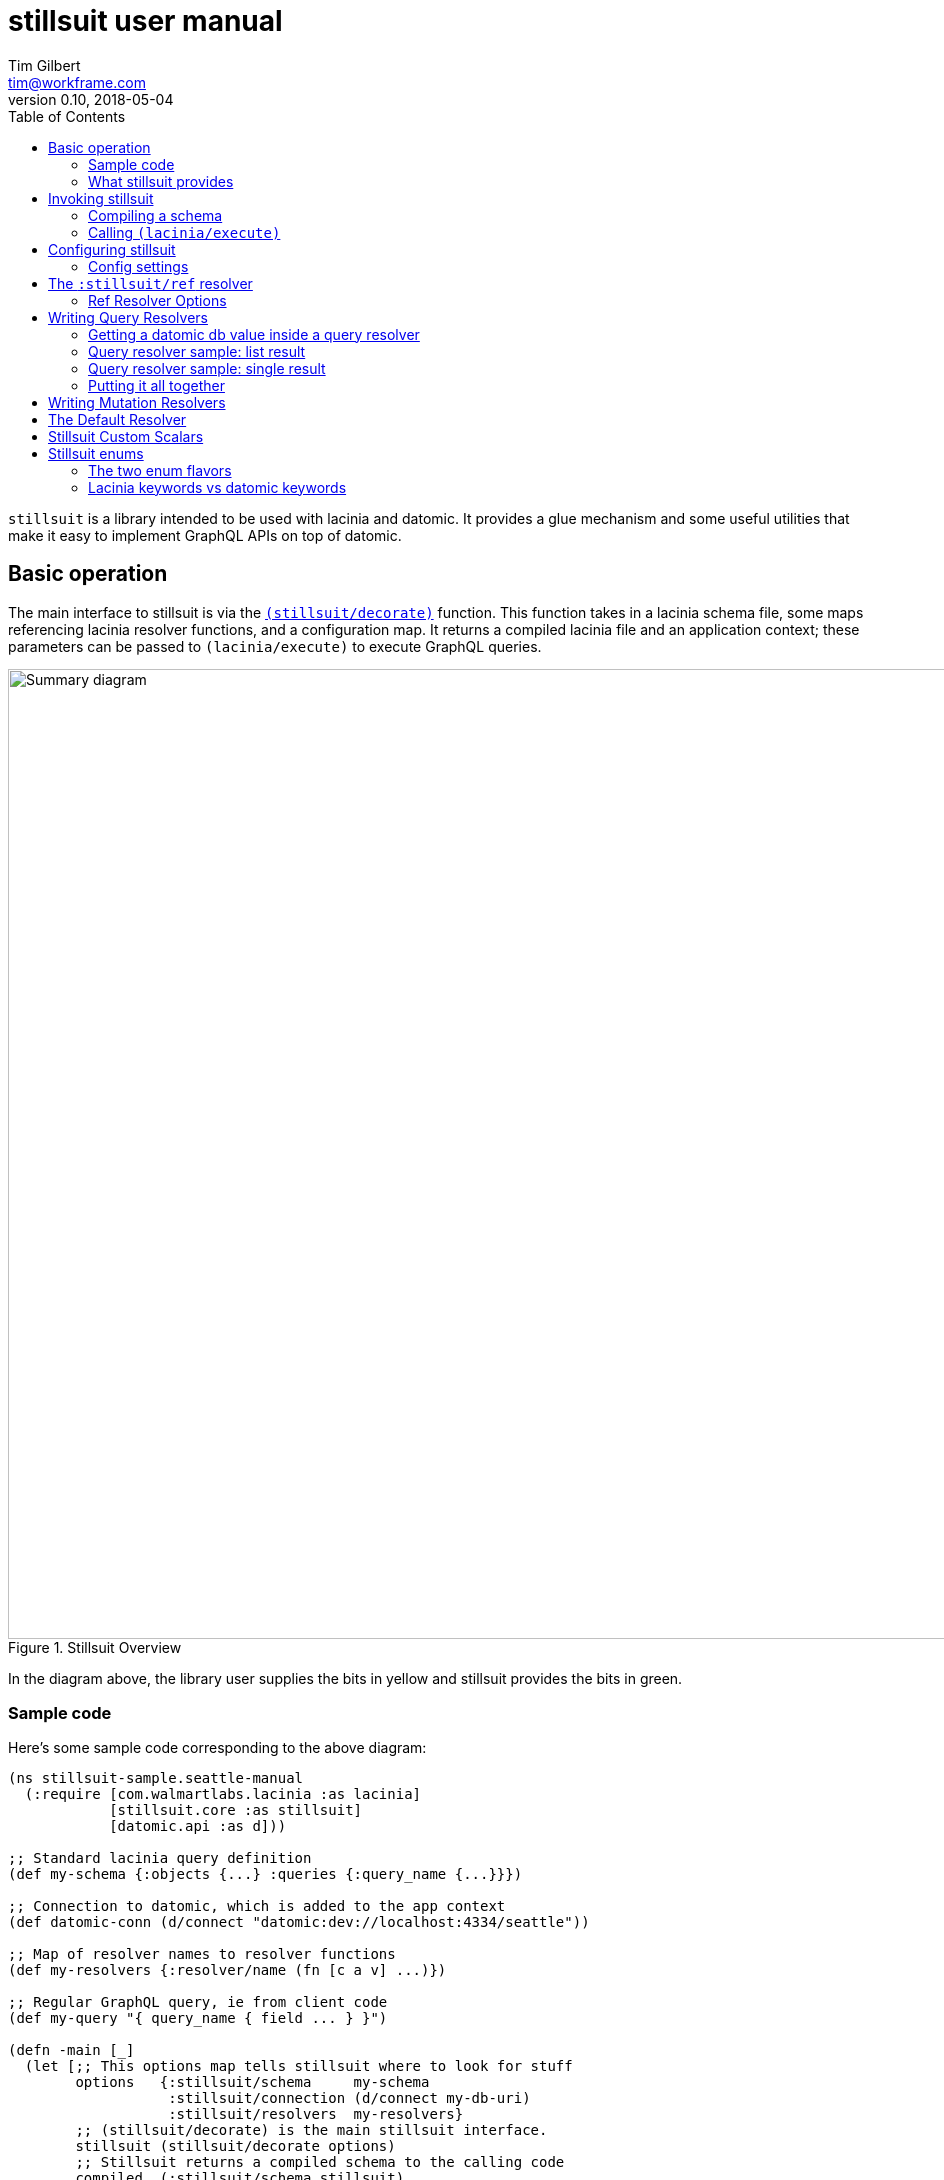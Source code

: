 = stillsuit user manual
Tim Gilbert <tim@workframe.com>
v0.10, 2018-05-04
:sectanchors:
:toc: left
:source-highlight: true

`stillsuit` is a library intended to be used with lacinia and datomic. It provides a glue mechanism and
some useful utilities that make it easy to implement GraphQL APIs on top of datomic.

== Basic operation

The main interface to stillsuit is via the
http://docs.workframe.com/stillsuit/current/doc/stillsuit.core.html#var-decorate[`(stillsuit/decorate)`]
function. This function takes in a lacinia schema file, some maps referencing lacinia resolver
functions, and a configuration map. It returns a compiled lacinia file and an
application context; these parameters can be passed to `(lacinia/execute)` to
execute GraphQL queries.

[#img-overview]
.Stillsuit Overview
image::../image/stillsuit-summary.png[alt=Summary diagram, width=970 height=840]

In the diagram above, the library user supplies the bits in yellow and stillsuit provides
the bits in green.

=== Sample code

Here's some sample code corresponding to the above diagram:

[source,clojure]
----
(ns stillsuit-sample.seattle-manual
  (:require [com.walmartlabs.lacinia :as lacinia]
            [stillsuit.core :as stillsuit]
            [datomic.api :as d]))

;; Standard lacinia query definition
(def my-schema {:objects {...} :queries {:query_name {...}}})

;; Connection to datomic, which is added to the app context
(def datomic-conn (d/connect "datomic:dev://localhost:4334/seattle"))

;; Map of resolver names to resolver functions
(def my-resolvers {:resolver/name (fn [c a v] ...)})

;; Regular GraphQL query, ie from client code
(def my-query "{ query_name { field ... } }")

(defn -main [_]
  (let [;; This options map tells stillsuit where to look for stuff
        options   {:stillsuit/schema     my-schema
                   :stillsuit/connection (d/connect my-db-uri)
                   :stillsuit/resolvers  my-resolvers}
        ;; (stillsuit/decorate) is the main stillsuit interface.
        stillsuit (stillsuit/decorate options)
        ;; Stillsuit returns a compiled schema to the calling code
        compiled  (:stillsuit/schema stillsuit)
        ;; It also sets up an app context
        context   (:stillsuit/app-context stillsuit)
        ;; We pass these two values to (lacinia/execute) to resolve the query.
        result    (lacinia/execute compiled my-query nil context)]
    (println result)))
----

=== What stillsuit provides

Stillsuit contains a bunch of stuff intended to make it easy to build GraphQL APIs that
are backed by datomic databases:

* a resolver which can be used to navigate datomic graph data
* a resolver used to expose datomic enum or keyword values as GraphQL enums
* a set of custom scalar transformers to aid in serializing and  deserializing datomic's primitive types

`(stillsuit/decorate)` is the main interface to stillsuit; it associates a datomic connection with
a lacinia application context and also integrates stillsuit's own resolvers into the user's code.

== Invoking stillsuit

stillsuit's public interface is fairly simple. The
http://docs.workframe.com/stillsuit/current/doc/stillsuit.core.html#var-decorate[`(stillsuit/decorate)`]
function accepts a lacinia configuration map, a datomic connection, and some references to resolvers
and bits of code. It returns a map containing the parameters you need to pass to lacinia's
http://walmartlabs.github.io/lacinia/com.walmartlabs.lacinia.html#var-execute[`(lacinia/execute)`]
function.

=== Compiling a schema

`(stillsuit/decorate)` accepts a single argument, a map with several keys in the `:stillsuit` namespace.

See the http://docs.workframe.com/stillsuit/current/doc/stillsuit.core.html#var-decorate[API docs]
for more information about what data should be in argument map, but at a minimum it requires the
following three keys:

* `:stillsuit/connection`: a
  https://docs.datomic.com/on-prem/peer-getting-started.html#connecting[datomic connection object]
* `:stillsuit/schema`: the uncompiled lacinia
  http://lacinia.readthedocs.io/en/latest/tutorial/init-schema.html[schema definition] to use
* `:stillsuit/resolvers`: a map from resolver keyword names to resolvers functions, just as you
  would pass to
  http://lacinia.readthedocs.io/en/latest/resolve/attach.html[`(lacinia.util/attach-resolvers)`].

The return value of `(stillsuit/decorate)` is a map with two keys:

* `:stillsuit/schema`: a compiled lacinia schema
* `:stillsuit/app-context`: the lacinia
  http://lacinia.readthedocs.io/en/latest/resolve/context.html[application context]

=== Calling `(lacinia/execute)`

Invoking lacinia to execute a GraphQL query is as simple as passing the values returned by
`(stillsuit/decorate)` to `(lacinia/execute)`, along with the query you want to execute and its
associated variables, if any.

[source,clojure]
----
(let [options   #:stillsuit{:connection my-connection
                            :resolvers  my-resolvers
                            :schema     {:objects {:foo {...}}}}
      decorated (stillsuit/decorate options)]
  (lacinia/execute
   (:stillsuit/schema decorated)                            ; Schema
   "query getFoo(id: Int!) { foo(id: $id) { bar } }"        ; Query
   {:foo-id 123}                                            ; Variables
   (:stillsuit/app-context decorated)))                     ; Context
----

NOTE: By default, stillsuit will run
https://lacinia.readthedocs.io/en/latest/overview.html#compiling-the-schema[`(lacinia.schema/compile)`]
for you. If you need to mess with the schema before you compile it, you can set
the value `:stillsuit/compile?` to `false` in the `:stillsuit/config` map.

==== `(stillsuit/execute)`

As a convenience, stillsuit also includes a
http://docs.workframe.com/stillsuit/current/doc/stillsuit.core.html#var-execute[little wrapper function]
which calls `(lacinia/execute)` for you from the result of `(stillsuit/decorate)`.

With `(stillsuit/execute)`, the above code would look like this:

[source,clojure]
----
(let [options   #:stillsuit{:connection my-connection
                            :resolvers  my-resolvers
                            :schema     {:objects {:foo {...}}}}
      decorated (stillsuit/decorate options)]
  (stillsuit/execute
   decorated                                                ; Stillsuit result
   "query getFoo(id: Int!) { foo(id: $id) { bar } }"        ; Query
   {:foo-id 123}))                                          ; Variables
----

== Configuring stillsuit

Stillsuit can take in a number of options to configure how it operates, which are
represented as a map.

The configuration settings come from three places:

* Stillsuit has a set of defaults for most config settings.
* If the schema configuration passed to stillsuit contains a top-level key `:stillsuit/config`,
  those values will override the default values.
* A map passed as the `:stillsuit/config` key in the options map of `(stillsuit/decorate)` will
  override both of the above values.

The config settings from all three places are deep-merged.

=== Config settings

`:stillsuit/compile?` - if set to `false`, stillsuit won't
http://lacinia.readthedocs.io/en/latest/tutorial/init-schema.html#schema-namespace[compile]
the lacinia schema configuration returned in the `:stillsuit/schema` key of `(stillsuit/decorate)`.

(More TBD)

== The `:stillsuit/ref` resolver

The stillsuit _ref resolver_ is a lacinia
http://lacinia.readthedocs.io/en/latest/resolve/attach.html#resolver-factories[resolver factory]
which you can use to handle datomic `:db.type/ref` attributes (links from one entity to another).

With the ref resolver, you can tell stillsuit what type of entity you expect to be linked to
from the given reference. Note that datomic itself does not enforce any constraints on what
kind of entities may be referred to at a database level.

You refer to the ref resolver from a lacinia config file by specifying it like this:

[source,clojure]
----
{:objects
 {:MyType
  {:fields
   {:myFieldName
    {:type    :MyOtherType
     :resolve [:stillsuit/ref options]}}}}}
----

The ref resolver's primary function is to handle `:db.type/ref` datomic attributes. However,
it will also work for regular primitive attributes like `:db.type/string` or `:db.type/long`,
which can be handy if you need to customize the GraphQL field name corresponding to a specific
datomic attribute.

=== Ref Resolver Options

The `options` value above is a map whose keys are all in the `:stillsuit` namespace. This section
lists what the options are.

==== :stillsuit/attribute

This option specifies the name of the datomic attribute to use for this GraphQL field name.

You can use it to override the default resolver's Datomic-to-GraphQL name translation,
so you can expose a datomic attribute with an arbitrary lacinia name.

===== Backrefs

One important use for the `:stillsuit/attribute` option is to expose
https://docs.datomic.com/on-prem/entities.html#basics[datomic back references]. Using the entity
API, we can navigate backwards along any link, so if a project has a `:project/author` ref
attribute, and we have a `person` entity, we can get to the set of projects which point to
that person via `(:project/_author person-ent)`. With stillsuit you can expose that back-reference
as a list of `:Project` objects on the `:Person` object like so:

[source,clojure]
----
{:objects
 {:Person
  {:fields
   {:projects
    {:type    (list (non-null :Project))
     :resolve [:stillsuit/ref {:stillsuit/attribute    :project/_author
                               :stillsuit/lacinia-type :Project}]}}}}}
----

Note that we're returning a `(list (non-null :Project))` here, since a person can be the
author of many projects. This behavior is configurable via the `:stillsuit/cardinality`
option, see below.

==== :stillsuit/lacinia-type

This option specifies what lacinia type will be returned by a ref resolver. It currently needs to
be specified for every ref resolver, though it's redundant with lacinia's field `:type` definition.
We're looking at workarounds so that this could be omitted.

==== :stillsuit/cardinality

Datomic ref attributes inherently encode either many-to-one attributes (for `:db.cardinality/one`
ref attributes, since the backref is one-to-many), or many-to-many attributes
(for `:db.cardinality/many` ref attributes).

In your own data model, you might know that a given backref might have only a single entity
referring to it. For example, we may know that in our system a person will only ever be the
author of a single project.

In this case it can be convenient to specify the the link from `:Person` objects back to
`:Project` objects will only return a single `:Person` object, rather than a `(list :Person)`
result which will only contain a single `:Person` object.

With stillsuit you can do so like this:

[source,clojure]
----
{:objects
 {:Person
  {:fields
   {:projects
    {:type    :Project
     :resolve [:stillsuit/ref
               #:stillsuit{:attribute    :project/_author
                           :lacinia-type :Project
                           :cardinality  :stillsuit.cardinality/one}]}}}}}
----

The `:stillsuit/cardinality` option can have one of two values, corresponding to the
similarly-named datomic values.

===== `{:stillsuit/cardinality :stillsuit.cardinality/one}`

With this option, stillsuit will always return a single entity as the value of the field.
Note that if the datomic entity itself returns multiple items, stillsuit will choose an
item at random (via `(first)`) and include an error in its response.

===== `{:stillsuit/cardinality :stillsuit.cardinality/many}`

The reverse of the above option; stillsuit will always a list for the given value. Note that
this also returns an empty list for `nil` values.

==== :stillsuit/sort-key and :stillsuit/sort-order

When a ref resolver field returns multiple objects, you will often need to return the results
in a specified order. Datomic generally operates on set semantics, so the Entity API will
return values in a stable, but unsorted order.

Going back to the multiple-cardinality version of our example schema, here's what we'd
do if every person had a `(list)` of projects, and we wanted to sort them by project name:

[source,clojure]
----
{:objects
 {:Person
  {:fields
   {:projects
    {:type    (list (non-null :Project))
     :resolve [:stillsuit/ref
               #:stillsuit{:attribute    :project/_author
                           :lacinia-type :Project
                           :sort-key     :project/name
                           :sort-order   :ascending}]}}}}}
----

The `:stillsuit/sort-key` field should be an attribute on the entities you are sorting.
`:stillsuit/sort-order` can be either `:ascending` or `:descending`.

NOTE: These two fields are fine for simple fields whose sort order you know ahead of time,
but if you need more complex behavior, including pagination, you'll probably want to write
a custom resolver.

== Writing Query Resolvers

In stillsuit we use the term "query resolver" to refer to a lacinia resolver that returns one or more
entities the provide the basic data for a GraphQL query. A query function is a regular lacinia
http://lacinia.readthedocs.io/en/latest/resolve/overview.html[resolver function]
that returns one or more
https://docs.datomic.com/on-prem/entities.html[datomic entity objects].

Here's an example of writing a query resolver. First we'll define the lacinia schema for the query. For this example, we'll define a very simple
schema, where we define a `:Person` object with a `:db.type/long` identifier and a string name.

[source,clojure]
----
;; Set up the datomic connection...
(require '[datomic.api :as d])
(def uri "datomic:mem://example")
(d/create-database uri)
(def conn (d/connect uri))

;; Define the schema...
(def datomic-schema
  [{:db/ident       :person/id
    :db/unique      :db.unique/identity
    :db/valueType   :db.type/long
    :db/cardinality :db.cardinality/one}
   {:db/ident       :person/name
    :db/valueType   :db.type/string
    :db/cardinality :db.cardinality/one}])
@(d/transact conn datomic-schema)

;; Define some people...
(def persons
  [{:person/id   123
    :person/name "Sarah"}
   {:person/id   456
    :person/name "Joe"}])
@(d/transact conn persons)

;; Let's just make sure the data is there.
(d/q '[:find [(pull ?person [*]) ...]
       :where [?person :person/id 123]]
     (d/db conn))

;; => [{:db/id 17592186045419, :person/id 123, :person/name "Sarah"}]
----

Now we'll define a lacinia schema, containing an object definition for the above simple entity, plus
two different queries to retrieve person entities from the database:

[source,clojure]
----
(def lacinia-schema
  '{:objects
    {:Person
     {:fields
      {:name
       {:type String}
       :id
       {:type Int}}}}
    :queries
    {:person
     {:type        :Person
      :description "Given a :person/id value, return the relevant person entity."
      :args        {:id {:type (non-null Int)}}
      :resolve     :query/person-by-id}
     :everybody
     {:type        (list (non-null :Person))
      :description "Return every person entity."
      :resolve     :query/everybody}}})
----

WARNING: We are cheating a bit here by defining the :person/id field as type `Int`. In fact, the value
is a java `Long`, which can contain a larger integer than a GraphQL `Int` value can. See the section
on Scalar Converters for more information.

Actually writing the resolver functions themselves is pretty straightforward; they work just like regular
query resolvers, but they must return either a single entity or a list of entities.

=== Getting a datomic db value inside a query resolver

When you call `(stillsuit/decorate)`, stillsuit will stash the datomic connection object you pass it inside
the lacinia app context. To retrieve it, you can pass the app context to the function
`(stillsuit/connection)`.
You can then call the regular datomic `(d/db)` function on the connection to get a db value.

As a shortcut, stillsuit also provides a method `(stillsuit/db)` that will get the current db value from
the connection.

=== Query resolver sample: list result

With the above information, we can now write our query functions. Here is the resolver for the `:everybody`
query which returns all users:

[source,clojure]
----
(defn everybody [context args value]
  (let [db   (stillsuit/db context)
        eids (d/q '[:find [?person ...]
                    :in $
                    :where [?person :person/id _]]
                  db)]
    (map #(d/entity db %) eids)))
----

Here we use `(stillsuit/db)` to get the current db value from our datomic connection, run a
query to find the EID

=== Query resolver sample: single result

Here's a resolver for a query which accepts a `:person/id` value as its input and then returns the
corresponding person entity (or nil if the ID is not found):

[source,clojure]
----
(defn person-by-id [context {:keys [id] :as args} value]
  (let [db  (stillsuit/db context)
        eid (d/q '[:find ?person .
                   :in $ ?id
                   :where [?person :person/id ?id]]
                 db
                 id)]
    (some->> eid (d/entity db))))
----

This is similar to the last one, but we're using the "scalar value"
https://docs.datomic.com/on-prem/query.html#find-specifications[find specification] in our query to
get just a single EID out of the query, and we then pass that into `(d/entity)` or return `nil` if
it wasn't found.

=== Putting it all together

Now that we've defined our query resolvers and schema definitions, we should be able to run stillsuit,
run a query against the decorated schema, and get a result back.

[source,clojure]
----
;; Maps from the keywords we used in our schema definition to the actual resolver functions
(def resolvers {:query/person-by-id person-by-id :query/everybody everybody})

;; Call stillsuit
(def decorated (decorate #:stillsuit{:schema     lacinia-schema
                                     :connection conn
                                     :resolvers  resolvers}))

;; Now we can execute queries against our decorated result:
(stillsuit/execute decorated "{ everybody { name } }")
;; => {:data #ordered/map([:everybody (#ordered/map([:name "Sarah"]) #ordered/map([:name "Joe"]))])}

(execute decorated "{ person(id: 123) { name } }")
;; => {:data #ordered/map([:person #ordered/map([:name "Sarah"])])}
----

(More TBD - see
https://github.com/workframers/stillsuit/blob/stillsuit-0.6.0/test/stillsuit/test/resolvers.clj[tests])

== Writing Mutation Resolvers

Writing a mutation resolver is essentially the same as writing a query resolver; the essential difference
is that after your resolver gets a datomic connection, it may transact some data over the connection.
Just as with a query resolver, it should return either a single entity or a seq of entities, which will
then enter the usual lacinia field resolution process.

(More docs TBD)

** getting a connection
** return an entity
** sample "create a thing" mutation
** sample "update a thing" mutation

== The Default Resolver

(More docs TBD)

** lacinia to datomic name translation

== Stillsuit Custom Scalars

Stillsuit includes
https://lacinia.readthedocs.io/en/latest/custom-scalars.html[lacinia custom scalar converters]
for most of the commonly-used
https://docs.datomic.com/on-prem/schema.html#required-schema-attributes[datomic data types].

In general, these scalars allow lacinia and stillsuit to handle serialization and deserialization
for you, so that your resolvers can just deal with native types directly. On the client side,
GraphQL clients should send values as `String` values.

(More docs TBD)

https://github.com/workframers/stillsuit/blob/stillsuit-0.6.0/test/resources/test-schemas/rainbow/lacinia.edn[examples]

** what's covered
** keywords
** dealing with time
** sample queries with args

== Stillsuit enums

Stillsuit comes with some facilities to support exposing datomic values as lacinia
http://lacinia.readthedocs.io/en/latest/enums.html[enum types].

We support two different flavors of enums, corresponding to two popular ways of modelling
enumerated values in a datomic schema:

1. _keyword enums_, where enum values are represented as `:db.type/keyword` attributes.
2. _ref enums_, where enum values are represented as `:db.type/ref` attributes which
   refer to https://docs.datomic.com/on-prem/schema.html#enums[`:db/ident` values].

In either case, you can use the `:stillsuit/enum` resolver to translate from datomic
enum values to GraphQL ones and vice versa.

=== The two enum flavors

Why two types of enums? Each flavor has trade-offs.

The `:db.type/ref` style is used in most of the official datomic
documentation and examples. It has the advantage that it's generally not possible to transact data
that refers to a invalid value (the database will throw an exception if you try to transact `:color/bluuuue`
when the actual value is `:color/blue`, for example). However, when querying the data, you sometimes
need to navigate to the `:db/ident` attributes to get the actual values out, depending on the API you're using:

[source,clojure]
----
;; Here we define a ref enum attribute, plus every value it can be set to:
@(d/transact conn [;; enum value definitions
                   {:db/ident :color/blue}
                   {:db/ident :color/red}
                   ;; enum attribute
                   {:db/ident       :car/color
                    :db/valueType   :db.type/ref
                    :db/cardinality :db.cardinality/one}
                   {:db/ident       :car/id
                    :db/valueType   :db.type/long
                    :db/unique      :db.unique/identity
                    :db/cardinality :db.cardinality/one}])

;; Note that transacting the value just uses a simple keyword, which is nice:
@(d/transact conn [{:db/id     (d/tempid :db.part/user)
                    :car/color :color/red
                    :car/id    100}])

;; The entity API resolves the ref idents to keywords:
(def car (d/entity (d/db conn) [:car/id 100]))
(:car/color car)
; => :color/red

;; But the pull API requires calling code to pull out the :db/ident values:
(d/pull (d/db conn) [:car/color] [:car/id 100])
; => #:car{:color #:db{:id 17592186046398}}
(d/pull (d/db conn) [{:car/color [:db/ident]}] [:car/id 100])
; => #:car{:color #:db{:ident :color/red}}

;; ...and the query API also requires this:
(d/q '[:find [?val ...]
       :where [?car :car/id 100]
              [?car :car/color ?color]
              [?color :db/ident ?val]]
     (get-db conn))
; => [:color/red]

----

By contrast, `:db.type/keyword` enums will not do any validation of the data you're inserting, so that you
could, for example, set an attribute to `:color/bluuuue`. On the upside, the values themselves are just plain
old keywords which behave like any other primitive value type.

[source,clojure]
----
;; With keyword enums, we don't need to set up the values in the database schema:
@(d/transact conn [;; enum attribute
                   {:db/ident       :boat/size
                    :db/valueType   :db.type/keyword
                    :db/cardinality :db.cardinality/one}
                   {:db/ident       :boat/id
                    :db/valueType   :db.type/long
                    :db/unique      :db.unique/identity
                    :db/cardinality :db.cardinality/one}])

;; Transacting values just uses plain keywords, as in ref enums:
@(d/transact conn [{:db/id     (d/tempid :db.part/user)
                    :boat/size :size/large
                    :boat/id   100}])

;; The entity, pull, and query APIs all return plain keywords:
(def boat (d/entity (d/db conn) [:boat/id 100]))
(:boat/size boat)
; => :size/large

(d/pull (d/db conn) [:boat/size] [:boat/id 100])
; => #:boat{:size :size/large}

(d/q '[:find [?val ...]
       :where [?car :boat/id 100]
              [?car :boat/size ?val]]
     (get-db conn))
; => [:size/large]
----

You can see some examples of defining these two types of enums in the
https://github.com/workframers/stillsuit/blob/stillsuit-0.6.0/test/resources/test-schemas/enums/datomic.edn[stillsuit unit tests].

//https://github.com/workframers/stillsuit/blob/stillsuit-0.6.0/test/resources/test-schemas/enums/datomic.edn#L1-L12[ref enum definition]
//
//https://github.com/workframers/stillsuit/blob/stillsuit-0.6.0/test/resources/test-schemas/enums/datomic.edn#L23-L29[ref enum usage]
//
//https://github.com/workframers/stillsuit/blob/stillsuit-0.6.0/test/resources/test-schemas/enums/datomic.edn#L14-L21[keyword enum definition]
//
//https://github.com/workframers/stillsuit/blob/stillsuit-0.6.0/test/resources/test-schemas/enums/datomic.edn#L31-L37[keyword enum usage]

=== Lacinia keywords vs datomic keywords

Lacinia enum values are specified as simple, namespace-less keywords such as `:BLUE`, while datomic enum
values tend to be lower-case namespaced keywords like `:car.colors/blue`. Stillsuit has some facilities
to translate back and forth between the lacinia and datomic versions of these enums, so that your
datomic-facing code
can deal with those keywords.

==== Specifying enums in the config file

You can tell stillsuit about the mapping from lacinia enum values to datomic enum values by adding some
attributes to the http://lacinia.readthedocs.io/en/latest/enums.html[enum definitions] of your lacinia
configuration.

To tell stillsuit what the datomic equivalents are, you'll want to add `:stillsuit/datomic-value` to
the values you want to translate:

[source,clojure]
----
;; Lacinia configuration
{:enums
 {:carColorType
  {:description "Enum for all colors a car can be"
   :values      [{:enum-value              :BLUE
                  :stillsuit/datomic-value :car.colors/blue}
                 {:enum-value              :RED
                  :stillsuit/datomic-value :car.colors/red}]}}}
----

Note that you'll need to use the longer form of enum value definitions to use this feature; the simpler
`{:enums {:foo {:values [:KEYWORD_1 KEYWORD_2]}}}` form doesn't work.

==== Using the `:stillsuit/enum` resolver

With the above definitions in place, you can specify that any GraphQL field maps to a datomic enum
value using the `:stillsuit/enum` resolver for the field.

For example, here's a car object definition matching the definitions above:

[source,clojure]
----
{:objects
 {:Car
  {:fields
   {:id    {:type (non-null Int)}
    :color {:type (non-null :carColorType)
            :resolve [:stillsuit/enum
                      #:stillsuit{:attribute    :car/color
                                  :lacinia-type :carColorType}]}}}
----

The enum resolver takes as its only argument a map with two required keys:

* `:stillsuit/attribute` - specifies the datomic attribute that stillsuit should use to get the
  value of the field
* `:stillsuit/lacinia-type` - specifies the lacinia enum type the field will return.

By itself, this is already sufficient to translate datomic enum values to lacinia ones. Assuming
we've already set up a `Car(id: Int!)` query that returns a datomic `:car` entity, this GraphQL
query should work:

[source,graphql]
----
{
  Car(id: 100) {
    color
  }
}
----

The output from lacinia after running this query should look something like this:

[source,clojure]
----
{:data {:Car {:color :BLUE}}}
----

//Ref enums:
//https://github.com/workframers/stillsuit/blob/stillsuit-0.6.0/test/resources/test-schemas/enums/lacinia.edn#L3-L13[definition],
//https://github.com/workframers/stillsuit/blob/stillsuit-0.6.0/test/resources/test-schemas/enums/lacinia.edn#L30-L33[usage]
//
//Keyword enums:
//https://github.com/workframers/stillsuit/blob/stillsuit-0.6.0/test/resources/test-schemas/enums/lacinia.edn#L14-L24[definition],
//https://github.com/workframers/stillsuit/blob/stillsuit-0.6.0/test/resources/test-schemas/enums/lacinia.edn#L38-L41[usage]

==== Resolving lacinia enums to datomic keywords

The `:stillsuit/enum` resolver translates keywords on output, but you may also need to deal
with enums in input as well. For instance, if we had a `Paint` mutation to change a car's
color, we might define it like this:

[source,clojure]
----
{:mutations
 {:Paint
  {:type    :Car
   :args    {:id    {:type (non-null Int)}
             :color {:type (non-null :carColorType)}}
   :resolve :my-paint-resolver}}}
----

Note that the `:color` parameter is of the enum type we defined earlier, `:carColorType`.

Client code might call the mutation like this:

[source,graphql]
----
mutation {
  Paint(id: 100, color: RED) {
    color
  }
}
----

When we're implementing a resolver for this mutation, the `args` argument will look like this:
`{:id 100 :color :RED}`. To translate it back into the datomic equivalent, stillsuit includes
the function
http://docs.workframe.com/stillsuit/current/doc/stillsuit.core.html#var-datomic-enum[`(stillsuit/datomic-enum)`].
You use it by passing in the lacinia context and some type information about the field:

[source,clojure]
----
(defn my-paint-resolver
  [context args value]
  (my-update-car-color!     ; Let's say this returns a :car entity
   (stillsuit/datomic-enum
    context                 ; The lacinia context
    :carColorType           ; The lacinia enum type
    (:color args))))        ; The value we want to convert (:RED)
----

In the above example `(my-update-car-color!)` would get `:car.colors/red` as its argument,
which can be directly transacted to the datomic connection.
